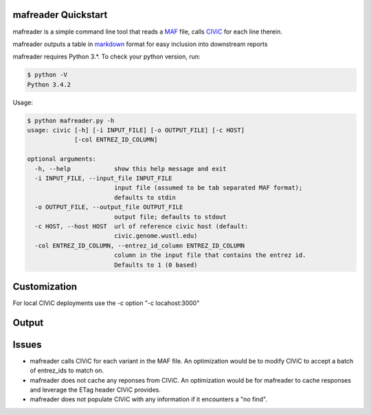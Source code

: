 mafreader Quickstart
=================

mafreader is a simple command line tool that reads a `MAF <https://wiki.nci.nih.gov/display/TCGA/Mutation+Annotation+Format+%28MAF%29+Specification>`_ file, calls `CIViC <https://civic.genome.wustl.edu>`_ for each line therein.

mafreader outputs a table in `markdown <https://help.github.com/articles/github-flavored-markdown/#tables>`_ format for easy inclusion into downstream reports

mafreader requires Python 3.*. To check your python version, run:

.. code:: console

    $ python -V
    Python 3.4.2


Usage:

.. code:: console

    $ python mafreader.py -h
    usage: civic [-h] [-i INPUT_FILE] [-o OUTPUT_FILE] [-c HOST]
                 [-col ENTREZ_ID_COLUMN]

    optional arguments:
      -h, --help            show this help message and exit
      -i INPUT_FILE, --input_file INPUT_FILE
                            input file (assumed to be tab separated MAF format);
                            defaults to stdin
      -o OUTPUT_FILE, --output_file OUTPUT_FILE
                            output file; defaults to stdout
      -c HOST, --host HOST  url of reference civic host (default:
                            civic.genome.wustl.edu)
      -col ENTREZ_ID_COLUMN, --entrez_id_column ENTREZ_ID_COLUMN
                            column in the input file that contains the entrez id.
                            Defaults to 1 (0 based)


Customization
=============
For local CIViC deployments use the -c option "-c locahost:3000"

Output
=======
+------------+------------+-----------+-----------+-----------+
| hugo_symbol  | entrez_gene_id  | variant  | drugs  | link  |
+=======+==========+======+======+======+
| -  | 207  | E17K  |   | [civic variant](http://civic.genome.wustl.edu/#/events/genes/207/summary/variants/8/summary)  |
+------------+------------+-----------+-----------+-----------+
| -  | 7157  | R175H  |   | [civic gene](http://civic.genome.wustl.edu/#/events/genes/7157/summary)  |
+------------+------------+-----------+-----------+-----------+



Issues
======

- mafreader calls CIViC for each variant in the MAF file.  An optimization would be to modify CIViC to accept a batch of entrez_ids to match on.

- mafreader does not cache any reponses from CIViC.  An optimization would be for mafreader to cache responses and leverage the ETag header CIViC provides.

- mafreader does not populate CIViC with any information if it encounters a "no find".  


